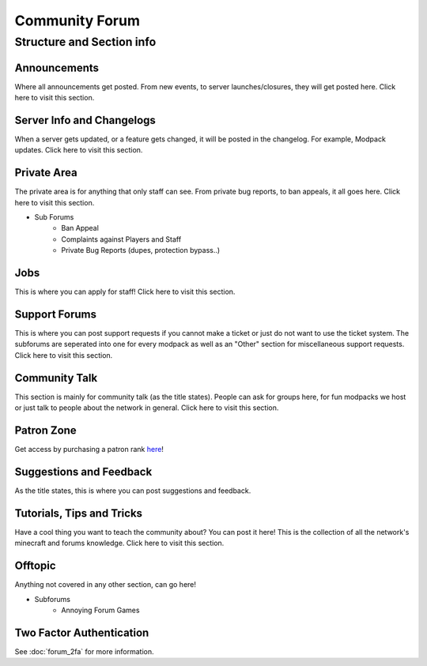 +++++++++++++++
Community Forum
+++++++++++++++

Structure and Section info
==========================

Announcements
-------------
Where all announcements get posted. From new events, to server launches/closures, they will get posted here. Click here to visit this section.

Server Info and Changelogs
--------------------------
When a server gets updated, or a feature gets changed, it will be posted in the changelog. For example, Modpack updates. Click here to visit this section.

Private Area
------------
The private area is for anything that only staff can see. From private bug reports, to ban appeals, it all goes here. Click here to visit this section.

- Sub Forums
	- Ban Appeal
	- Complaints against Players and Staff
	- Private Bug Reports (dupes, protection bypass..)

Jobs
----
This is where you can apply for staff! Click here to visit this section.

Support Forums
--------------
This is where you can post support requests if you cannot make a ticket or just do not want to use the ticket system. The subforums are seperated into one for every modpack as well as an "Other" section for miscellaneous support requests. Click here to visit this section.

Community Talk
--------------
This section is mainly for community talk (as the title states). People can ask for groups here, for fun modpacks we host or just talk to people about the network in general. Click here to visit this section.

Patron Zone
-----------
Get access by purchasing a patron rank `here <http://mym.li/shop>`_!

Suggestions and Feedback
------------------------
As the title states, this is where you can post suggestions and feedback.

Tutorials, Tips and Tricks
--------------------------
Have a cool thing you want to teach the community about? You can post it here! This is the collection of all the network's minecraft and forums knowledge. Click here to visit this section.

Offtopic
--------
Anything not covered in any other section, can go here!

- Subforums
	- Annoying Forum Games

Two Factor Authentication
-------------------------
See :doc:`forum_2fa` for more information.
